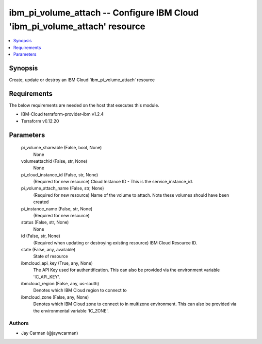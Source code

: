 
ibm_pi_volume_attach -- Configure IBM Cloud 'ibm_pi_volume_attach' resource
===========================================================================

.. contents::
   :local:
   :depth: 1


Synopsis
--------

Create, update or destroy an IBM Cloud 'ibm_pi_volume_attach' resource



Requirements
------------
The below requirements are needed on the host that executes this module.

- IBM-Cloud terraform-provider-ibm v1.2.4
- Terraform v0.12.20



Parameters
----------

  pi_volume_shareable (False, bool, None)
    None


  volumeattachid (False, str, None)
    None


  pi_cloud_instance_id (False, str, None)
    (Required for new resource) Cloud Instance ID - This is the service_instance_id.


  pi_volume_attach_name (False, str, None)
    (Required for new resource) Name of the volume to attach. Note these  volumes should have been created


  pi_instance_name (False, str, None)
    (Required for new resource)


  status (False, str, None)
    None


  id (False, str, None)
    (Required when updating or destroying existing resource) IBM Cloud Resource ID.


  state (False, any, available)
    State of resource


  ibmcloud_api_key (True, any, None)
    The API Key used for authentification. This can also be provided via the environment variable 'IC_API_KEY'.


  ibmcloud_region (False, any, us-south)
    Denotes which IBM Cloud region to connect to


  ibmcloud_zone (False, any, None)
    Denotes which IBM Cloud zone to connect to in multizone environment. This can also be provided via the environmental variable 'IC_ZONE'.













Authors
~~~~~~~

- Jay Carman (@jaywcarman)

